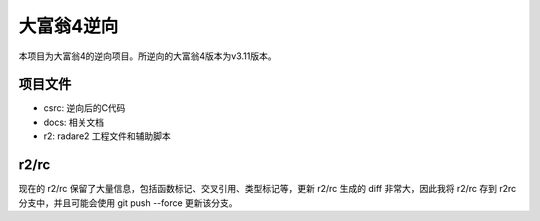 大富翁4逆向
===========

本项目为大富翁4的逆向项目。所逆向的大富翁4版本为v3.11版本。

项目文件
--------

* csrc: 逆向后的C代码
* docs: 相关文档
* r2: radare2 工程文件和辅助脚本

r2/rc
-----

现在的 r2/rc 保留了大量信息，包括函数标记、交叉引用、类型标记等，更新 r2/rc 生成的 diff 非常大，因此我将 r2/rc 存到 r2rc 分支中，并且可能会使用 git push --force 更新该分支。
